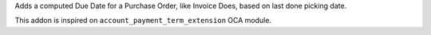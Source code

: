 Adds a computed Due Date for a Purchase Order, like Invoice Does, based on
last done picking date.

This addon is inspired on ``account_payment_term_extension`` OCA module.

